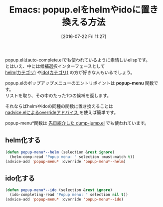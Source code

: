 #+BLOG: rubikitch
#+POSTID: 2499
#+DATE: [2016-07-22 Fri 11:27]
#+PERMALINK: popup-menu-helm-ido
#+OPTIONS: toc:nil num:nil todo:nil pri:nil tags:nil ^:nil \n:t -:nil
#+ISPAGE: nil
#+DESCRIPTION:
# (progn (erase-buffer)(find-file-hook--org2blog/wp-mode))
#+BLOG: rubikitch
#+CATEGORY: Emacs, Emacs Lisp, helm, ido, 
#+DESCRIPTION: 
#+MYTAGS: package:popup, package:helm, package:ido, popup-menu, popup-menu*, 候補選択, ido-completing-read, completing-read, helm-comp-read, アドバイス, package:nadvice, relate:helm, relate:ido, relate:dumb-jump
#+TITLE: Emacs: popup.elをhelmやidoに置き換える方法
#+begin: org2blog-tags
#+TAGS: package:popup, package:helm, package:ido, popup-menu, popup-menu*, 候補選択, ido-completing-read, completing-read, helm-comp-read, アドバイス, package:nadvice, relate:helm, relate:ido, relate:dumb-jump, Emacs, Emacs Lisp, helm, ido, , popup-menu
#+end:

popup.elはauto-complete.elでも使われているように素晴しいelispです。
とはいえ、中には候補選択インターフェースとして
 [[http://rubikitch.com/category/helm/][helm(カテゴリ)]] や[[http://rubikitch.com/category/ido/][ido(カテゴリ)]] の方が好きな人もいるでしょう。

popup.elのポップアップメニューのエントリポイントは *popup-menu* 関数です。
リストを取り、その中のたった1つの候補を返します。

それならばhelmやidoの同種の関数に置き換えることは
[[http://rubikitch.com/2014/10/30/nadvice/][nadvice.elによるoverrideアドバイス ]]を使えば簡単です。

popup-menu*関数は [[http://rubikitch.com/2016/07/18/dumb-jump/][先日紹介した dump-jump.el]] でも使われています。

** helm化する

#+BEGIN_SRC emacs-lisp :results silent
(defun popup-menu*--helm (selection &rest ignore)
  (helm-comp-read "Popup menu: " selection :must-match t))
(advice-add 'popup-menu* :override 'popup-menu*--helm)
#+END_SRC
** ido化する

#+BEGIN_SRC emacs-lisp :results silent
(defun popup-menu*--ido (selection &rest ignore)
  (ido-completing-read "Popup menu: " selection nil t))
(advice-add 'popup-menu* :override 'popup-menu*--ido)
#+END_SRC

# (progn (forward-line 1)(shell-command "screenshot-time.rb org_template" t))
